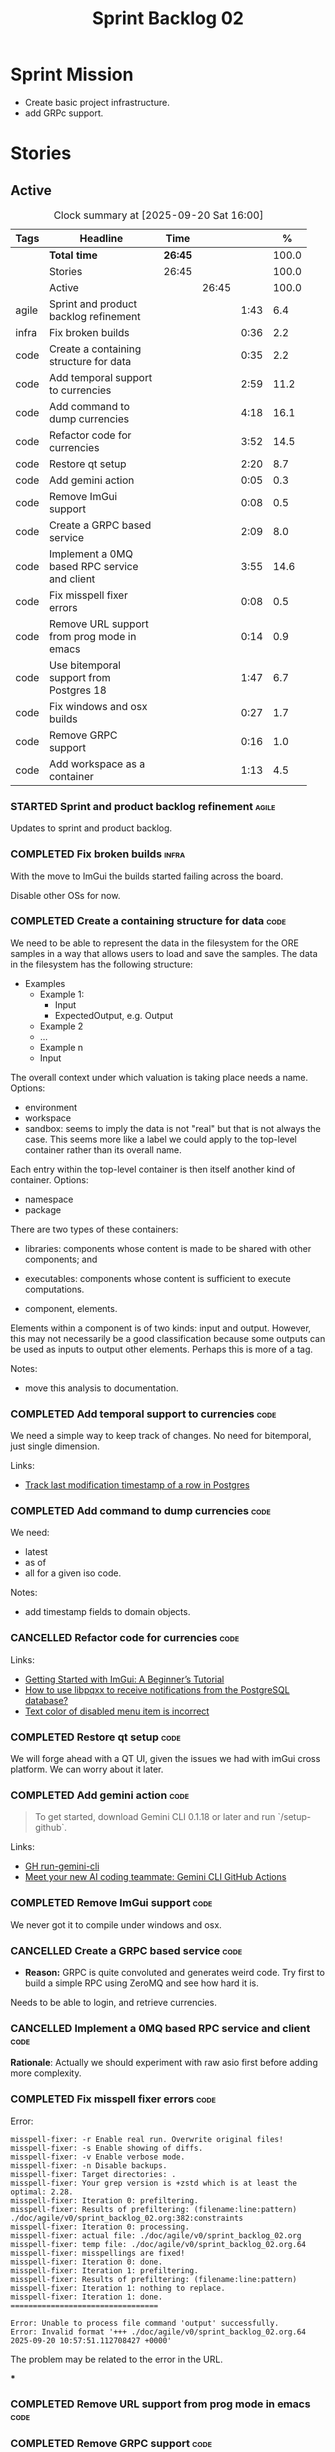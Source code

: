 :PROPERTIES:
:ID: 0DFDAF4D-E299-98E4-25C3-5BB6500E5BA8
:END:
#+title: Sprint Backlog 02
#+options: <:nil c:nil ^:nil d:nil date:nil author:nil toc:nil html-postamble:nil
#+todo: STARTED | COMPLETED CANCELLED POSTPONED BLOCKED
#+tags: { code(c) infra(i) doc(d) agile(a) }
#+startup: inlineimages

* Sprint Mission

- Create basic project infrastructure.
- add GRPc support.

* Stories

** Active

#+begin: clocktable :maxlevel 3 :scope subtree :tags t :indent nil :emphasize nil :scope file :narrow 75 :formula %
#+TBLNAME: sprint_summary
#+CAPTION: Clock summary at [2025-09-20 Sat 16:00]
|       | <75>                                         |         |       |      |       |
| Tags  | Headline                                     | Time    |       |      |     % |
|-------+----------------------------------------------+---------+-------+------+-------|
|       | *Total time*                                 | *26:45* |       |      | 100.0 |
|-------+----------------------------------------------+---------+-------+------+-------|
|       | Stories                                      | 26:45   |       |      | 100.0 |
|       | Active                                       |         | 26:45 |      | 100.0 |
| agile | Sprint and product backlog refinement        |         |       | 1:43 |   6.4 |
| infra | Fix broken builds                            |         |       | 0:36 |   2.2 |
| code  | Create a containing structure for data       |         |       | 0:35 |   2.2 |
| code  | Add temporal support to currencies           |         |       | 2:59 |  11.2 |
| code  | Add command to dump currencies               |         |       | 4:18 |  16.1 |
| code  | Refactor code for currencies                 |         |       | 3:52 |  14.5 |
| code  | Restore qt setup                             |         |       | 2:20 |   8.7 |
| code  | Add gemini action                            |         |       | 0:05 |   0.3 |
| code  | Remove ImGui support                         |         |       | 0:08 |   0.5 |
| code  | Create a GRPC based service                  |         |       | 2:09 |   8.0 |
| code  | Implement a 0MQ based RPC service and client |         |       | 3:55 |  14.6 |
| code  | Fix misspell fixer errors                    |         |       | 0:08 |   0.5 |
| code  | Remove URL support from prog mode in emacs   |         |       | 0:14 |   0.9 |
| code  | Use bitemporal support from Postgres 18      |         |       | 1:47 |   6.7 |
| code  | Fix windows and osx builds                   |         |       | 0:27 |   1.7 |
| code  | Remove GRPC support                          |         |       | 0:16 |   1.0 |
| code  | Add workspace as a container                 |         |       | 1:13 |   4.5 |
#+end:

*** STARTED Sprint and product backlog refinement                     :agile:
    :LOGBOOK:
    CLOCK: [2025-09-20 Sat 08:23]--[2025-09-20 Sat 08:44] =>  0:21
    CLOCK: [2025-02-02 Sun 12:00]--[2025-02-02 Sun 12:53] =>  0:53
    :END:

Updates to sprint and product backlog.

#+begin_src emacs-lisp :exports none
;; agenda
(org-agenda-file-to-front)
#+end_src

#+name: stories-chart
#+begin_src R :var sprint_summary=sprint_summary :results file graphics :exports results :file sprint_backlog_02_stories.png :width 1200 :height 650
library(conflicted)
library(grid)
library(tidyverse)
library(tibble)

# Remove unnecessary rows.
clean_sprint_summary <- tail(sprint_summary, -4)
names <- unlist(clean_sprint_summary[2])
values <- as.numeric(unlist(clean_sprint_summary[6]))

# Create a data frame.
df <- data.frame(
  cost = values,
  stories = factor(names, levels = names[order(values, decreasing = FALSE)]),
  y = seq(length(names)) * 0.9
)

# Setup the colors
blue <- "#076fa2"

p <- ggplot(df) +
  aes(x = cost, y = stories) +
  geom_col(fill = blue, width = 0.6) +
  ggtitle("Sprint 1: Resourcing per Story") +
  xlab("Resourcing (%)") + ylab("Stories") +
  theme(text = element_text(size = 15))

print(p)
#+end_src

#+RESULTS: stories-chart
[[file:sprint_backlog_02_stories.png]]

#+name: tags-chart
#+begin_src R :var sprint_summary=sprint_summary :results file graphics :exports results :file sprint_backlog_02_tags.png :width 600 :height 400
library(conflicted)
library(grid)
library(tidyverse)
library(tibble)

# Remove unnecessary rows.
clean_sprint_summary <- tail(sprint_summary, -4)
names <- unlist(clean_sprint_summary[1])
values <- as.numeric(unlist(clean_sprint_summary[6]))

# Create a data frame.
df <- data.frame(
  cost = values,
  tags = names,
  y = seq(length(names)) * 0.9
)
# factor(names, levels = names[order(values, decreasing = FALSE)])

df2 <- setNames(aggregate(df$cost, by = list(df$tags), FUN = sum),  c("cost", "tags"))
# Setup the colors
blue <- "#076fa2"

p <- ggplot(df2) +
  aes(x = cost, y = tags) +
  geom_col(fill = blue, width = 0.6) +
  ggtitle("Sprint 1: Resourcing per Tag") +
  xlab("Resourcing (%)") + ylab("Story types") +
  theme(text = element_text(size = 15))

print(p)
#+end_src

#+RESULTS: tags-chart
[[file:sprint_backlog_02_tags.png]]

    :LOGBOOK:
    CLOCK: [2024-07-28 Sun 22:40]--[2024-07-28 Sun 23:09] =>  0:29
    :END:
*** COMPLETED Fix broken builds                                       :infra:
    :LOGBOOK:
    CLOCK: [2025-02-02 Sun 12:54]--[2025-02-02 Sun 13:30] =>  0:36
   :END:

With the move to ImGui the builds started failing across the board.

Disable other OSs for now.

*** COMPLETED Create a containing structure for data                   :code:
    :LOGBOOK:
    CLOCK: [2025-02-03 Mon 22:07]--[2025-02-03 Mon 22:42] =>  0:35
    :END:

We need to be able to represent the data in the filesystem for the ORE samples
in a way that allows users to load and save the samples. The data in the
filesystem has the following structure:

- Examples
  - Example 1:
    - Input
    - ExpectedOutput, e.g. Output
  - Example 2
  - ...
  - Example n
  - Input

The overall context under which valuation is taking place needs a name. Options:

- environment
- workspace
- sandbox: seems to imply the data is not "real" but that is not always the
  case. This seems more like a label we could apply to the top-level container
  rather than its overall name.

Each entry within the top-level container is then itself another kind of
container. Options:

- namespace
- package

There are two types of these containers:

- libraries: components whose content is made to be shared with other
  components; and
- executables: components whose content is sufficient to execute computations.

- component, elements.

Elements within a component is of two kinds: input and output. However, this may
not necessarily be a good classification because some outputs can be used as
inputs to output other elements. Perhaps this is more of a tag.

Notes:

- move this analysis to documentation.

*** COMPLETED Add temporal support to currencies                       :code:
    :LOGBOOK:
    CLOCK: [2025-02-09 Sun 22:35]--[2025-02-09 Sun 23:18] =>  0:43
    CLOCK: [2025-02-08 Sat 20:51]--[2025-02-08 Sat 23:07] =>  2:16
    :END:

We need a simple way to keep track of changes. No need for bitemporal, just
single dimension.

Links:

- [[https://stackoverflow.com/questions/52426656/track-last-modification-timestamp-of-a-row-in-postgres][Track last modification timestamp of a row in Postgres]]

*** COMPLETED Add command to dump currencies                           :code:
    :LOGBOOK:
    CLOCK: [2025-02-12 Wed 23:46]--[2025-02-13 Thu 00:34] =>  0:48
    CLOCK: [2025-02-11 Tue 23:01]--[2025-02-11 Tue 23:42] =>  0:41
    CLOCK: [2025-02-11 Tue 22:13]--[2025-02-11 Tue 23:00] =>  0:47
    CLOCK: [2025-02-10 Mon 23:16]--[2025-02-10 Mon 23:58] =>  0:42
    CLOCK: [2025-02-10 Mon 22:35]--[2025-02-10 Mon 23:15] =>  0:40
    CLOCK: [2025-02-09 Sun 23:19]--[2025-02-09 Sun 23:59] =>  0:40
    :END:

We need:

- latest
- as of
- all for a given iso code.

Notes:

- add timestamp fields to domain objects.

*** CANCELLED Refactor code for currencies                             :code:
    :LOGBOOK:
    CLOCK: [2025-02-11 Tue 21:41]--[2025-02-11 Tue 22:06] =>  0:25
    CLOCK: [2025-02-11 Tue 20:55]--[2025-02-11 Tue 21:15] =>  0:20
    CLOCK: [2025-02-08 Sat 18:58]--[2025-02-08 Sat 19:37] =>  0:39
    CLOCK: [2025-02-08 Sat 16:30]--[2025-02-08 Sat 18:58] =>  2:28
    :END:

Links:

- [[https://technotes.blog/2023/01/24/getting-started-with-imgui-a-beginners-tutorial/][Getting Started with ImGui: A Beginner’s Tutorial]]
- [[https://stackoverflow.com/questions/38457309/how-to-use-libpqxx-to-receive-notifications-from-the-postgresql-database][How to use libpqxx to receive notifications from the PostgreSQL database?]]
- [[https://github.com/ocornut/imgui/issues/4478][Text color of disabled menu item is incorrect]]

*** COMPLETED Restore qt setup                                         :code:
    :LOGBOOK:
    CLOCK: [2025-08-07 Thu 18:02]--[2025-08-07 Thu 20:22] =>  2:20
    :END:

We will forge ahead with a QT UI, given the issues we had with imGui cross
platform. We can worry about it later.

*** COMPLETED Add gemini action                                        :code:
    :LOGBOOK:
    CLOCK: [2025-08-07 Thu 20:26]--[2025-08-07 Thu 20:31] =>  0:05
    :END:

#+begin_quote
To get started, download Gemini CLI 0.1.18 or later and run `/setup-github`.
#+end_quote

Links:

- [[https://github.com/google-github-actions/run-gemini-cli][GH run-gemini-cli]]
- [[https://blog.google/technology/developers/introducing-gemini-cli-github-actions][Meet your new AI coding teammate: Gemini CLI GitHub Actions]]

*** COMPLETED Remove ImGui support                                     :code:
    :LOGBOOK:
    CLOCK: [2025-08-10 Sun 13:41]--[2025-08-10 Sun 13:49] =>  0:08
    :END:

We never got it to compile under windows and osx.

*** CANCELLED Create a GRPC based service                              :code:
    :LOGBOOK:
    CLOCK: [2025-08-15 Fri 20:51]--[2025-08-15 Fri 21:04] =>  0:13
    CLOCK: [2025-08-10 Sun 14:10]--[2025-08-10 Sun 15:30] =>  1:20
    CLOCK: [2025-08-10 Sun 13:50]--[2025-08-10 Sun 14:09] =>  0:19
    CLOCK: [2025-08-10 Sun 13:20]--[2025-08-10 Sun 13:37] =>  0:17
    :END:

- *Reason:* GRPC is quite convoluted and generates weird code. Try first to
  build a simple RPC using ZeroMQ and see how hard it is.

Needs to be able to login, and retrieve currencies.

*** CANCELLED Implement a 0MQ based RPC service and client             :code:
    :LOGBOOK:
    CLOCK: [2025-09-18 Thu 13:57]--[2025-09-18 Thu 17:26] =>  3:29
    CLOCK: [2025-09-18 Thu 12:59]--[2025-09-18 Thu 13:25] =>  0:26
    :END:

*Rationale*: Actually we should experiment with raw asio first before adding
more complexity.

*** COMPLETED Fix misspell fixer errors                                :code:
    :LOGBOOK:
    CLOCK: [2025-09-20 Sat 14:50]--[2025-09-20 Sat 14:58] =>  0:08
    :END:

Error:

#+begin_src
misspell-fixer: -r Enable real run. Overwrite original files!
misspell-fixer: -s Enable showing of diffs.
misspell-fixer: -v Enable verbose mode.
misspell-fixer: -n Disable backups.
misspell-fixer: Target directories: .
misspell-fixer: Your grep version is +zstd which is at least the optimal: 2.28.
misspell-fixer: Iteration 0: prefiltering.
misspell-fixer: Results of prefiltering: (filename:line:pattern)
./doc/agile/v0/sprint_backlog_02.org:382:constraints
misspell-fixer: Iteration 0: processing.
misspell-fixer: actual file: ./doc/agile/v0/sprint_backlog_02.org
misspell-fixer: temp file: ./doc/agile/v0/sprint_backlog_02.org.64
misspell-fixer: misspellings are fixed!
misspell-fixer: Iteration 0: done.
misspell-fixer: Iteration 1: prefiltering.
misspell-fixer: Results of prefiltering: (filename:line:pattern)
misspell-fixer: Iteration 1: nothing to replace.
misspell-fixer: Iteration 1: done.
=================================

Error: Unable to process file command 'output' successfully.
Error: Invalid format '+++ ./doc/agile/v0/sprint_backlog_02.org.64	2025-09-20 10:57:51.112708427 +0000'
#+end_src

The problem may be related to the error in the URL.


***

*** COMPLETED Remove URL support from prog mode in emacs               :code:
    :LOGBOOK:
    CLOCK: [2025-09-20 Sat 15:26]--[2025-09-20 Sat 15:40] =>  0:14
    :END:

*** COMPLETED Remove GRPC support                                      :code:
    :LOGBOOK:
    CLOCK: [2025-09-20 Sat 11:51]--[2025-09-20 Sat 12:07] =>  0:16
    :END:

- remove code using GRPC, leave only server and client skeletons.

*** STARTED Use bitemporal support from Postgres 18                    :code:
    :LOGBOOK:
    CLOCK: [2025-08-08 Fri 08:27]--[2025-08-08 Fri 09:09] =>  0:42
    CLOCK: [2025-08-08 Fri 08:24]--[2025-08-08 Fri 08:26] =>  0:02
    CLOCK: [2025-08-07 Thu 23:51]--[2025-08-07 Thu 23:59] =>  0:08
    CLOCK: [2025-08-07 Thu 22:12]--[2025-08-07 Thu 23:07] =>  0:55
    :END:

Links:

- [[https://hdombrovskaya.wordpress.com/2024/05/05/3937/][(Bi)Temporal Tables, PostgreSQL and SQL Standard]]
- [[https://neon.com/postgresql/postgresql-18/temporal-constraints][PostgreSQL 18 Temporal Constraints]]
- [[https://www.depesz.com/2024/10/03/waiting-for-postgresql-18-add-temporal-foreign-key-constraints/][Waiting for PostgreSQL 18 – Add temporal FOREIGN KEY constraints]]
- [[https://neon.com/postgresql/postgresql-tutorial/postgresql-identity-column][PostgreSQL Identity Column]]
- [[https://wiki.postgresql.org/wiki/SQL2011Temporal][SQL2011Temporal]]
- [[https://neon.com/postgresql/postgresql-18-new-features][PostgreSQL 18 New Features]]
- [[https://lord.technology/2025/01/28/understanding-temporal-primary-keys.html][Understanding Bitemporal Primary Keys]]
- [[https://hypirion.com/musings/implementing-system-versioned-tables-in-postgres][Implementing System-Versioned Tables in Postgres]]
- [[https://clarkdave.net/2015/02/historical-records-with-postgresql-and-temporal-tables-and-sql-2011/][Historical records with PostgreSQL, temporal tables and SQL:2011]]
- [[https://github.com/arkhipov/temporal_tables][GH temporal_tables]]
- [[https://learn.microsoft.com/en-us/sql/relational-databases/tables/querying-data-in-a-system-versioned-temporal-table?view=sql-server-ver17][Query data in a system-versioned temporal table]]

*** STARTED Fix windows and osx builds                                 :code:
    :LOGBOOK:
    CLOCK: [2025-09-20 Sat 14:58]--[2025-09-20 Sat 15:25] =>  0:27
    :END:

*** STARTED Fix gemini cli action                                      :code:
    :LOGBOOK:
    CLOCK: [2025-09-20 Sat 15:50]--[2025-09-20 Sat 16:35] =>  0:45
    :END:


*** STARTED Implement a cobalt based server and client                 :code:
    :LOGBOOK:
    CLOCK: [2025-09-20 Sat 16:36]--[2025-09-20 Sat 17:15] =>  0:39
    :END:

Using the examples, create a really simple server and client. Must use SSL.

Links:

- [[https://www.boost.org/doc/libs/latest/libs/cobalt/doc/html/index.html][cobalt docs]]
- [[https://github.com/boostorg/cobalt][GH cobalt]]

*** Add support for JWT                                                :code:

Links:

- [[https://iniakunhuda.medium.com/building-secure-jwt-authentication-in-go-with-postgresql-94b6724f9b75][Building Secure JWT Authentication in Go with PostgreSQL]]
- [[https://github.com/Thalhammer/jwt-cpp][GH jwt-cpp]]

*** Add serialisation support for reflect-cpp                          :code:

Links:

- [[https://github.com/getml/reflect-cpp/][GH reflect-cpp]]

*** Read up on ECS                                                     :code:

Links:

- [[https://en.wikipedia.org/wiki/Entity_component_system][wikipedia: Entity component system]]
- [[https://github.com/skypjack/entt][GH entt]]: "EnTT is a header-only, tiny and easy to use library for game
  programming and much more written in modern C++."

*** Consider adding otel support                                       :code:

Links:

- [[https://github.com/destrex271/postgresexporter][GH postgresexporter]]: "Unofficial Postgres Exporter for OTEL"
- [[https://opentelemetry-cpp.readthedocs.io/en/latest/otel_docs/classopentelemetry_1_1sdk_1_1trace_1_1SpanExporter.html][SpanExporter]]: create your own exporter.

*** Add chat support                                                   :code:

Links:

- [[https://github.com/communi/libcommuni][GH libcommuni]]: "A cross-platform IRC framework written with Qt."
- [[https://github.com/inspircd/inspircd/tree/insp4][GH insp4]]: "InspIRCd is a modular C++ Internet Relay Chat (IRC) server for
  UNIX-like and Windows systems."
- https://www.inspircd.org/

*** Add account support                                                :code:

Links:

- [[https://www.azerothcore.org/wiki/creating-accounts][azeroth: Creating Accounts]]
- [[https://www.azerothcore.org/wiki/account][azeroth: account]]
- [[https://www.mongodb.com/docs/manual/reference/built-in-roles/#std-label-built-in-roles][mongo: Built-In Roles]]

*** Add session support                                                :code:

Users must be able to login and logout.

*** Use sqlgen for postgres                                            :code:

Links:

- [[https://github.com/getml/sqlgen/][GH sqlgen]]


*** Consider exposing end points via HTTP                              :code:

Having a binary protocol is helpful for performance but it may make life easier
to expose some functionality via HTTP.

Links:

- [[https://github.com/dfleury2/beauty][GH: beauty]]: "Beauty is a layer above Boost.Beast which provide facilities to
  create Http server or client. Beauty allows the creation of synchronous or
  asynchronous server and client, and adds some signals and timer management
  based on Boost.Asio"

*** Consider using getML to integrate ML                               :code:

Links:

- [[https://github.com/getml/getml-community][GH: getml]]: "getML is a tool for automating feature engineering on relational
  data and time series. It includes a specifically customized database Engine
  for this very purpose."
- [[https://getml.com/latest/user_guide/quick_start/][user guide quick start]]

*** Configure postgres with async IO                                   :code:

Links:

- [[https://neon.com/postgresql/postgresql-18/asynchronous-io][PostgreSQL 18 Asynchronous I/O]]

*** Consider using sqls for LSP                                        :code:

We are presently testing postgrestools. If that does not work well, we should
consider sqls.

Links:

- [[https://www.reddit.com/r/emacs/comments/ijbvwv/eglot_sqls_sql_client/][eglot + sqls = SQL client?]]

*** Add workspace as a container                                       :code:
    :LOGBOOK:
    CLOCK: [2025-02-13 Thu 22:18]--[2025-02-13 Thu 22:35] =>  0:17
    CLOCK: [2025-02-13 Thu 21:21]--[2025-02-13 Thu 22:17] =>  0:56
    :END:

Core needs to have a container for all of the data stored within a context.

*** Add portfolio support                                              :code:

Links:

- [[https://leonardqmarcq.com/posts/modeling-hierarchical-tree-data][Modeling Hierarchical Tree Data in PostgreSQL]]

*** Convert plantuml diagrams to org-babel                              :doc:

It may be easier to integrate diagrams with roam if they are org-mode documents.
Experiment with babel for this.

*** Setup code quality actions                                        :infra:

We added a test password to the repo on purpose to see if it was going to be
detected by the github actions:

#+begin_src c++
    std::string connection_string("postgresql://ores:ores@localhost:5433/oresdb");
#+end_src

It wasn't. We need to figure out which actions need to be setup for this. Add
any other actions we may be missing.

The build seems to be failing:

#+begin_src sh
-- SCCache NOT found.
 CMake Error at /usr/local/share/cmake-3.30/Modules/CMakeDetermineSystem.cmake:152 (message):
   Could not find toolchain file:
   /home/runner/work/OreStudio/OreStudio/vcpkg/scripts/buildsystems/vcpkg.cmake
 Call Stack (most recent call first):
 CMakeLists.txt:61 (project)


 CMake Error: CMake was unable to find a build program corresponding to "Unix Makefiles".  CMAKE_MAKE_PROGRAM is not set.  You probably need to select a different build tool.
 CMake Error: CMAKE_CXX_COMPILER not set, after EnableLanguage
 -- Configuring incomplete, errors occurred!
 ~/work/OreStudio/OreStudio ~/work/OreStudio/OreStudio
 ~/work/OreStudio/OreStudio
 cpp/autobuilder: No supported build command succeeded.
 cpp/autobuilder: autobuild summary.
 Error: We were unable to automatically build your code. Please replace the call to the autobuild action with your custom build steps. Encountered a fatal error while running "/opt/hostedtoolcache/CodeQL/2.18.0/x64/codeql/cpp/tools/autobuild.sh". Exit code was 1 and last log line was: cpp/autobuilder: autobuild summary. See the logs for more details.
#+end_src

This may be due to a missing sub-module for vcpkg.

*** Add a message queue                                                :code:

Links:

- [[https://www.oliverlambson.com/pgmq][Use what you already have: Building a message queue on Postgres]]

*** Add support for =windows-msvc-clang-cl=                           :infra:

We need to setup a build for MSVC clang.

*** Implement database connectivity                                    :code:

We have hard coded database configuration. Implement this properly both for
console and UI.

*** Starting UI from file manager does not work                       :infra:

At present we can't start the Qt UI because the file manager thinks its a video.
Maybe we need a desktop file.

Example desktop file:

#+begin_src conf
[Desktop Entry]
Comment=
Terminal=true
Name=fixvideo
Exec=/home/user/fixvideo.sh %f
Type=Application
Icon=/usr/share/icons/gnome/48x48/apps/gnome-settings-theme.png
Encoding=UTF-8
Hidden=false
NoDisplay=false
Categories=AudioVideo;Player;Recorder;
MimeType=video/dv;v
#+end_src

Source: [[https://emacs.stackexchange.com/questions/58037/is-there-a-standard-mode-for-ini-files][Is there a standard mode for .ini files?]]

Tasks:

- create a desktop file for the application.
- add an icon.

*** Consider adding the update copyrights action from quantlib        :infra:

We should remove copyrights from each file and instead have it only at the
top-level to make maintenance easier.

See [[https://github.com/OpenSourceRisk/QuantLib/blob/master/.github/workflows/copyrights.yml][=copyrights.yml=]] in QuantLib repo.

*** Consider adding clang-tidy build                                  :infra:

As per QuantLib build: [[https://github.com/OpenSourceRisk/QuantLib/blob/master/.github/workflows/tidy.yml][=tidy.yml=]].

*** Consider adding test times build                                  :infra:

As per QuantLib build: [[https://github.com/OpenSourceRisk/QuantLib/blob/master/.github/workflows/test-times.yml][=test-times.yml=]].

*** Consider adding sanitizer build                                   :infra:

As per QuantLib build: [[https://github.com/OpenSourceRisk/QuantLib/blob/master/.github/workflows/sanitizer.yml][=sanitizer.yml=]].

*** Use string views for static strings                               :infra:

We are creating =std::strings= where we don't need them, use string views
instead.

*** Create HTTP end point for currencies                              :infra:

Add a basic HTTP server using boost beast. Then we just need a couple of verbs:

- GET: return all currencies in database.
- POST: add one or more currencies.

*** Fix site links to main page                                         :doc:

At present we renamed readme to index in the HTML export. Do a symlink or a copy
of this file to fix links.

*** Add discord support to app                                        :infra:

Links:

- [[https://github.com/RealTimeChris/DiscordCoreAPI][DiscordCoreAPI]]

*** Recipes do not show variables in org-babel                        :infra:

At present when we look at a recipe in the site, we cannot tell what the
environment variables are:

#+begin_src sh
./ores.console import ${log_args} --currency-configuration ${currency_config_dir}/currencies.xml
#+END_SRC

It would be nice if =log_args= etc showed up in the recipe.

Links:

- [[https://kitchingroup.cheme.cmu.edu/blog/2019/02/12/Using-results-from-one-code-block-in-another-org-mode/][Using results from one code block in another org-mode]]

*** Install Windows package on Windows machine                        :infra:

We need to install and run the windows package and make sure it works. Check
console and GUI start.

*** Install OSX package on OSX machine                                :infra:

We need to install and run the windows package and make sure it works. Check
console and GUI start.

*** Add packaging support for images                                  :infra:

At present we are not adding images to packages.

*** Create a staging directory                                        :infra:

At present the binaries are scattered around the build directory. We should take
the same approach as Dogen and create clean directories for this.

*** Create an icon for the application                                :infra:

We copied the Dogen icon to get us going. We should really grab our own logo.

*** Add JSON parsing support for currency                              :code:

We need to have the ability to read and write currencies from JSON.

*** Add postgres support for currency                                  :code:

We need to have the ability to read and write currencies from a postgres
database.

*** Work through all types required for Example 1                      :code:

We want to be able to visualise all the data types needed in order to be able to
run the most basic example of ORE. For each of these types, create a stories.

The files are as follows. First, there are the files in the =Input= directory:

- [[https://github.com/OpenSourceRisk/Engine/tree/master/Examples/Example_1/Input][Example 1 Inputs]]

Specifically:

- =currencies.xml=
- =netting.xml=
- =ore.xml=
- =ore_swaption.xml=
- =plot.gp=
- =portfolio.xml=
- =portfolio_swap.xml=
- =portfolio_swap_20151023.xml=
- =portfolio_swaption.xml=
- =portfolio_swaption_20151023.xml=
- =simulation.xml=

In addition, we need all of the common inputs under:

- [[https://github.com/OpenSourceRisk/Engine/tree/master/Examples/Input][Examples - Common Inputs]]

These are:

- =calendaradjustment.xml=
- =conventions.xml=
- =currencies.xml=
- =curveconfig.xml=
- =fixings_20160205.txt=
- =market_20160205.txt=
- =market_20160205_flat.txt=
- =pricingengine.xml=
- =todaysmarket.xml=

Finally, we need support for the outputs. We can grab these from the expected
outputs:

- [[https://github.com/OpenSourceRisk/Engine/tree/master/Examples/Example_1/ExpectedOutput][Example 1 Expected Outputs]]

These are:

- =colva_nettingset_CPTY_A.csv=
- =curves.csv=
- =exposure_nettingset_CPTY_A.csv=
- =exposure_trade_Swap_20y.csv=
- =flows.csv=
- =log_progress.json=
- =netcube.csv=
- =npv.csv=
- =swaption_npv.csv=
- =xva.csv=

| Previous: [[id:154212FF-BB02-8D84-1E33-9338B458380A][Version Zero]] |
